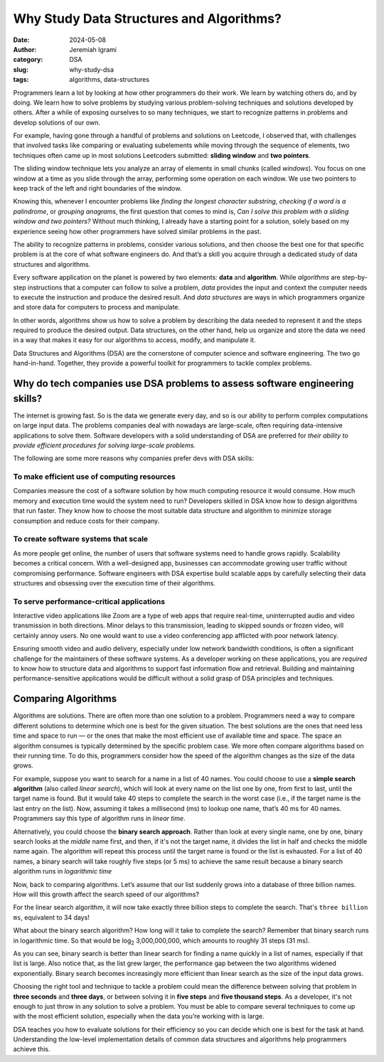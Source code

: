 
Why Study Data Structures and Algorithms?
##########################################

:date: 2024-05-08
:author: Jeremiah Igrami
:category: DSA
:slug: why-study-dsa
:tags: algorithms, data-structures




Programmers learn a lot by looking at how other programmers do their work. 
We learn by watching others do, and by doing. We learn how to solve problems
by studying various problem-solving techniques and solutions developed by others.
After a while of exposing ourselves to so many techniques, we start to 
recognize patterns in problems and develop solutions of our own. 

For example, having gone through a handful of problems and solutions on Leetcode,
I observed that, with challenges that involved tasks like comparing or 
evaluating subelements while moving through the sequence of elements, two
techniques often came up in most solutions Leetcoders submitted: 
**sliding window** and **two pointers**. 

The sliding window technique lets you analyze an array of elements in small 
chunks (called *windows*). You focus on one window at a time as you slide through 
the array, performing some operation on each window. We use two pointers to 
keep track of the left and right boundaries of the window.

Knowing this, whenever I encounter problems like *finding the longest character 
substring*, *checking if a word is a palindrome*, or *grouping anagrams*, the first
question that comes to mind is, *Can I solve this problem with a sliding window 
and two pointers?* Without much thinking, I already have a starting point 
for a solution, solely based on my experience seeing how other programmers 
have solved similar problems in the past.


The ability to recognize patterns in problems, consider various solutions, 
and then choose the best one for that specific problem is at the core of what 
software engineers do. And that’s a skill you acquire through a dedicated 
study of data structures and algorithms. 


.. note-info::

    I use the terms 'programmer', 'software engineer', and 
    'software developer' interchangeably in this article. IMHO, they're 
    the same in a general context, but their slight connotations are also worth 
    noting. A programmer is someone who specializes in writing 
    computer source code, a.k.a. programs. Software engineer and software developer 
    are roles that involve a lot of programming. To be a software developer or 
    software engineer, you need to be skilled in at least one programming language
    as well as other things like software design and testing, and have a 
    broad undersanding of computer systems and engineering principles. 
    


Every software application on the planet is powered by two elements: 
**data** and **algorithm**. While *algorithms* are step-by-step instructions 
that a computer can follow to solve a problem, *data* provides the input
and context the computer needs to execute the instruction and produce the desired 
result. And *data structures* are ways in which programmers 
organize and store data for computers to process and manipulate.

In other words, algorithms show us how to solve a problem by describing the data needed to 
represent it and the steps required to produce the desired 
output. Data structures, on the other hand, help us organize and store the 
data we need in  a way that makes it easy for our algorithms to access, modify, 
and manipulate it. 

Data Structures and Algorithms (DSA) are the cornerstone of computer science 
and software engineering. The two go hand-in-hand. Together, they provide 
a powerful toolkit for programmers to tackle complex problems. 

Why do tech companies use DSA problems to assess software engineering skills?
==============================================================================

The internet is growing fast. So is the data we generate every day, and so is 
our ability to perform complex computations on large input data. The problems 
companies deal with nowadays are large-scale, often requiring data-intensive 
applications to solve them. Software developers with a solid understanding of DSA 
are preferred for *their ability to provide efficient procedures for 
solving large-scale problems.* 

The following are some more reasons why companies prefer devs with 
DSA skills:

To make efficient use of computing resources
---------------------------------------------

Companies measure the cost of a software solution by how much computing resource 
it would consume. How much memory and execution time would the system need to run? 
Developers skilled in DSA know how to design algorithms that run faster. 
They know how to choose the most suitable data structure and algorithm 
to minimize storage consumption and reduce costs for their company. 


To create software systems that scale
-------------------------------------


As more people get online, the number of users that software systems need to handle 
grows rapidly. Scalability becomes a critical concern. With a well-designed app, 
businesses can accommodate growing user traffic without compromising performance.
Software engineers with DSA expertise build scalable apps by carefully selecting
their data structures and obsessing over the execution time of their algorithms. 



To serve performance-critical applications
-------------------------------------------

Interactive video applications like Zoom are a type of web apps that require 
real-time, uninterrupted audio and video transmission in both directions. 
Minor delays to this transmission, leading to skipped sounds or frozen video, 
will certainly annoy users. No one would want to use a video conferencing app 
afflicted with poor network latency. 

Ensuring smooth video and audio delivery, especially under low network bandwidth 
conditions, is often a significant challenge for the maintainers of these software 
systems. As a developer working on these applications, you are *required* 
to know how to structure data and algorithms to support fast information 
flow and retrieval. Building and maintaining performance-sensitive 
applications would be difficult without a solid grasp of DSA principles 
and techniques.


Comparing Algorithms
=====================

Algorithms are solutions. There are often more than one solution to a problem. 
Programmers need a way to compare different solutions to determine which one is 
best for the given situation. The best solutions are the ones that need less time
and space to run — or the ones that make the most efficient use of available time
and space. The space an algorithm consumes is typically determined 
by the specific problem case. We more often compare algorithms based on their
running time. To do this, programmers consider how the speed of the algorithm 
changes as the size of the data grows.

For example, suppose you want to search for a name in a list of 40 names. 
You could choose to use a **simple search algorithm** (also called *linear search*), 
which will look at every name on the list one by one, from first to last, 
until the target name is found. But it would take 40 steps to complete the 
search in the worst case (i.e., if the target name is the last entry on the list). 
Now, assuming it takes a millisecond (ms) to lookup one name, 
that’s 40 ms for 40 names. Programmers say this type of algorithm runs in 
*linear time*.

Alternatively, you could choose the **binary search approach**. 
Rather than look at every single name, one by one, binary search looks at the 
*middle* name first, and then, if it's not the target name, it divides the list in 
half and checks the middle name again. The algorithm will repeat 
this process until the target name is found or the list is exhausted. 
For a list of 40 names, a binary search will take roughly five steps 
(or 5 ms) to achieve the same result because a binary search algorithm runs in 
*logarithmic time*

.. block-success:: A word on logarithms (from an innumerate)

    Think of logarithms as the inverse operation of exponentials. 
    For example, the expression :math:`8^2` in logarithmic notation 
    would be expressed as ``log base two of eight``, denoted as 
    log\ :sub:`2`\  8. This is simply asking, `How many times do I need 
    to multiply 2 by itself to get 8?` The answer is 3 times 
    (:math:`2 * 2 * 2 = 8`). So :math:`2^8` (``two exponent eight``) is the same 
    as log\ :sub:`2`\  8. Logarithms and exponentials are inverse operations
    of each other. 


Now, back to comparing algorithms. Let’s assume that our list 
suddenly grows into a database of three billion names. How will this growth 
affect the search speed of our algorithms? 

For the linear search algorithm, it will now take exactly three billion steps
to complete the search. That's ``three billion ms``, equivalent to 34 days! 

What about the binary search algorithm? How long will it take to 
complete the search? Remember that binary search runs in logarithmic time. So that   
would be log\ :sub:`2`\  3,000,000,000, which amounts 
to roughly 31 steps (31 ms). 

As you can see, binary search is better than linear search for finding a name 
quickly in a list of names, especially if that list is large. Also notice that,
as the list grew larger, the performance gap between the two algorithms widened
exponentially. Binary search becomes increasingly more efficient than 
linear search as the size of the input data grows.

Choosing the right tool and technique to tackle a problem could mean the 
difference between solving that problem in **three seconds** and **three days**, 
or between solving it in **five steps** and **five thousand steps**. As a developer,
it's not enough to just throw in any solution to solve a problem. 
You must be able to compare several techniques to come up with the most efficient solution, especially when
the data you’re working with is large. 

DSA teaches you how to evaluate solutions for their efficiency so you can decide
which one is best for the task at hand. Understanding the low-level 
implementation details of common data structures and algorithms help 
programmers achieve this.













      

